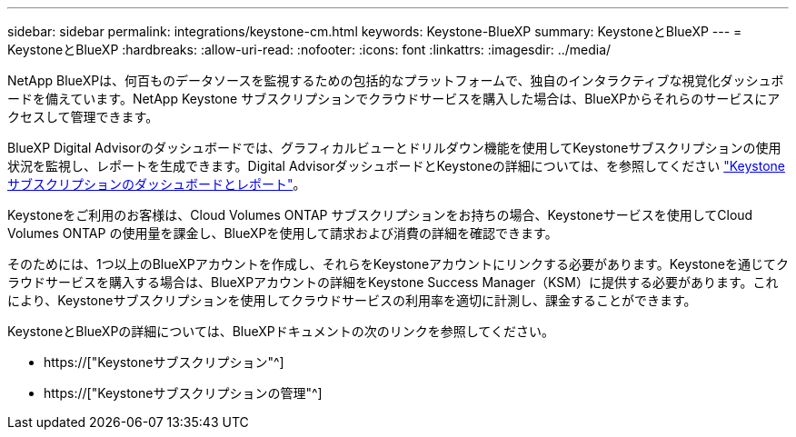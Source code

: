 ---
sidebar: sidebar 
permalink: integrations/keystone-cm.html 
keywords: Keystone-BlueXP 
summary: KeystoneとBlueXP 
---
= KeystoneとBlueXP
:hardbreaks:
:allow-uri-read: 
:nofooter: 
:icons: font
:linkattrs: 
:imagesdir: ../media/


[role="lead"]
NetApp BlueXPは、何百ものデータソースを監視するための包括的なプラットフォームで、独自のインタラクティブな視覚化ダッシュボードを備えています。NetApp Keystone サブスクリプションでクラウドサービスを購入した場合は、BlueXPからそれらのサービスにアクセスして管理できます。

BlueXP Digital Advisorのダッシュボードでは、グラフィカルビューとドリルダウン機能を使用してKeystoneサブスクリプションの使用状況を監視し、レポートを生成できます。Digital AdvisorダッシュボードとKeystoneの詳細については、を参照してください link:../integrations/aiq-keystone-details.html["Keystoneサブスクリプションのダッシュボードとレポート"]。

Keystoneをご利用のお客様は、Cloud Volumes ONTAP サブスクリプションをお持ちの場合、Keystoneサービスを使用してCloud Volumes ONTAP の使用量を課金し、BlueXPを使用して請求および消費の詳細を確認できます。

そのためには、1つ以上のBlueXPアカウントを作成し、それらをKeystoneアカウントにリンクする必要があります。Keystoneを通じてクラウドサービスを購入する場合は、BlueXPアカウントの詳細をKeystone Success Manager（KSM）に提供する必要があります。これにより、Keystoneサブスクリプションを使用してクラウドサービスの利用率を適切に計測し、課金することができます。

KeystoneとBlueXPの詳細については、BlueXPドキュメントの次のリンクを参照してください。

* https://["Keystoneサブスクリプション"^]
* https://["Keystoneサブスクリプションの管理"^]

